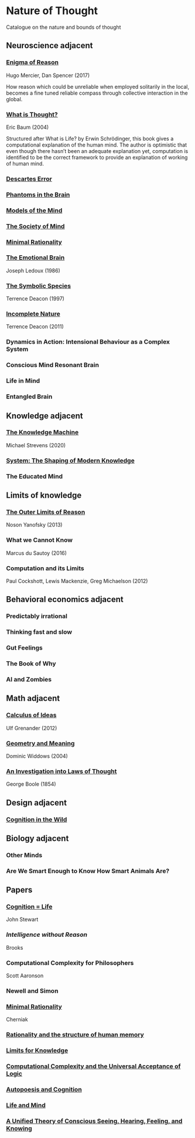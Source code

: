 * Nature of Thought
Catalogue on the nature and bounds of thought

#+BEGIN_HTML

<img src="img/cover.png" width="1200px" />

#+END_HTML

** Neuroscience adjacent

*** [[https://amzn.to/3WEgDl5][Enigma of Reason]]

Hugo Mercier, Dan Spencer (2017)

#+BEGIN_HTML
<a href="https://amzn.to/3WEgDl5"><img src="img/enigma-of-reason.jpg" alt="Cover of Enigma of Reason" width="400px" /></a>
#+END_HTML


How reason which could be unreliable when employed solitarily in the local, becomes a fine tuned reliable compass through collective interaction in the global.

*** [[https://amzn.to/3XIOuuz][What is Thought?]]
Eric Baum (2004)

#+BEGIN_HTML
<a href="https://amzn.to/3XIOuuz"><img src="img/what-is-thought.jpg" alt="Cover of What is Thought?" width="400px" /></a>
#+END_HTML

Structured after What is Life? by Erwin Schrödinger, this book gives a computational explanation of the human mind. The author is optimistic that even though there hasn’t been an adequate explanation yet, computation is identified to be the correct framework to provide an explanation of working of human mind.

*** [[https://amzn.to/3HwGYgD][Descartes Error]]

#+BEGIN_HTML
<a href="https://amzn.to/3HwGYgD"><img src="img/descartes-error.jpg" alt="Cover of Descartes’ Error" width="400px" /></a>
#+END_HTML

*** [[https://amzn.to/3DbeiHl][Phantoms in the Brain]]

#+BEGIN_HTML
<a href="https://amzn.to/3DbeiHl"><img src="img/phantoms-in-the-brain.jpg" alt="Cover of Phantoms in the Brain" width="400px" /></a>
#+END_HTML

*** [[https://amzn.to/3H80m2e][Models of the Mind]]

#+BEGIN_HTML
<a href="https://amzn.to/3H80m2e"><img src="img/models-of-the-mind.jpg" alt="Cover of Models of Mind" width="400px" /></a>
#+END_HTML

*** [[https://amzn.to/3JxvcEr][The Society of Mind]]

#+BEGIN_HTML
<a href="https://amzn.to/3JxvcEr"><img src="img/the-society-of-mind.jpg" alt="Cover of The Society of Mind" width="400px" /></a>
#+END_HTML

*** [[https://amzn.to/3WIMVvb][Minimal Rationality]]

#+BEGIN_HTML
<a href="https://amzn.to/3WIMVvb"><img src="img/minimal-rationality.jpg" alt="Cover of Minimal Rationality" width="400px" /></a>
#+END_HTML

*** [[https://amzn.to/3wLBdp6][The Emotional Brain]]
Joseph Ledoux (1986)

#+BEGIN_HTML
<a href="https://amzn.to/3wLBdp6"><img src="img/the-emotional-brain.gif" alt="Cover of The Emotional Brain" width="400px" /></a>
#+END_HTML

*** [[https://amzn.to/3XTLZ8I][The Symbolic Species]]
Terrence Deacon (1997)

#+BEGIN_HTML
<a href="https://amzn.to/3XTLZ8I"><img src="img/the-symbolic-species.jpg" alt="Cover of The Symbolic Species" width="400px" /></a>
#+END_HTML

*** [[https://amzn.to/3DsRymx][Incomplete Nature]]
Terrence Deacon (2011)

#+BEGIN_HTML
<a href="https://amzn.to/3DsRymx"><img src="img/incomplete-nature.jpg" alt="Cover of Incomplete Nature" width="400px" /></a>
#+END_HTML

*** Dynamics in Action: Intensional Behaviour as a Complex System
*** Conscious Mind Resonant Brain
*** Life in Mind
*** Entangled Brain

** Knowledge adjacent

*** [[https://amzn.to/3Wz8crm][The Knowledge Machine]]
Michael Strevens (2020)

#+BEGIN_HTML
<a href="https://amzn.to/3Wz8crm"><img src="img/the-knowledge-machine.jpg" alt="Cover of Minimal Rationality" width="400px" /></a>
#+END_HTML


*** [[https://amzn.to/3j6qFOl][System: The Shaping of Modern Knowledge]]

#+BEGIN_HTML
<a href="https://amzn.to/3j6qFOl"><img src="img/system.jpg" alt="Cover of System" width="400px" /></a>
#+END_HTML

*** The Educated Mind

** Limits of knowledge

*** [[https://amzn.to/3EU3Wdu][The Outer Limits of Reason]]
Noson Yanofsky (2013)

#+BEGIN_HTML
<a href="https://amzn.to/3EU3Wdu"><img src="img/the-outer-limits-of-reason.jpg" alt="Cover of The Outer Limits of Reason" width="400px" /></a>
#+END_HTML

*** What we Cannot Know

Marcus du Sautoy (2016)

#+BEGIN_HTML
<a href="https://amzn.to/3HagMap"><img src="img/what-we-cannot-know.jpg" alt="Cover of What We Cannot Know" width="400px"></a>
#+END_HTML

*** Computation and its Limits

Paul Cockshott, Lewis Mackenzie, Greg Michaelson (2012)

#+BEGIN_HTML
<a href="https://amzn.to/3Y9mVul"><img src="img/computation-and-its-limits.jpg" alt="Cover of Computation and its limits" width="400px"></a>
#+END_HTML

** Behavioral economics adjacent

*** Predictably irrational
*** Thinking fast and slow
*** Gut Feelings
*** The Book of Why
*** AI and Zombies

** Math adjacent

*** [[https://amzn.to/3JqVmbB][Calculus of Ideas]]

Ulf Grenander (2012)

#+BEGIN_HTML
<a href="https://amzn.to/3JqVmbB"><img src="img/a-calculus-of-ideas.jpg" alt="Cover of Calculus of Ideas" width="400px"></a>
#+END_HTML

*** [[https://amzn.to/3HqaZxh][Geometry and Meaning]]
Dominic Widdows (2004)

#+BEGIN_HTML
<a href="https://amzn.to/3HqaZxh"><img src="img/geometry-and-meaning.jpg" alt="Cover of Geometry and Meaning" width="400px"></a>
#+END_HTML

*** [[https://archive.org/details/investigationofl01bool][An Investigation into Laws of Thought]]
George Boole (1854)

#+BEGIN_HTML
<a href="https://archive.org/details/investigationofl01bool"><img src="laws-of-thought.jpg" alt="Cover of Investigation into Laws of Thought" width="400px"></a>
#+END_HTML

** Design adjacent

*** [[https://amzn.to/3Yhauws][Cognition in the Wild]]

#+BEGIN_HTML
<a href="https://amzn.to/3Yhauws"><img src="cognition-in-the-wild.jpg" alt="Cover of Cognition in the Wild" width="400px"></a>
#+END_HTML

** Biology adjacent

*** Other Minds
*** Are We Smart Enough to Know How Smart Animals Are?

** Papers

*** [[https://www.sciencedirect.com/science/article/abs/pii/0376635795000461][Cognition = Life]]
John Stewart

*** [[Intelligence without Reason]]
Brooks

*** Computational Complexity for Philosophers
Scott Aaronson

*** Newell and Simon

*** [[https://terpconnect.umd.edu/~cherniak/Mind_81.pdf][Minimal Rationality]]
Cherniak

*** [[https://terpconnect.umd.edu/~cherniak/Synth_83.pdf][Rationality and the structure of human memory]]

*** [[https://terpconnect.umd.edu/~cherniak/PhilStd_86.pdf][Limits for Knowledge]]

*** [[https://terpconnect.umd.edu/~cherniak/JP_84.pdf][Computational Complexity and the Universal Acceptance of Logic]]

*** [[https://citeseerx.ist.psu.edu/document?repid=rep1&type=pdf&doi=a185ee72dca8be938838bbfc376954b59db92374][Autopoesis and Cognition]]

*** [[https://evanthompsondotme.files.wordpress.com/2012/11/pcs-life-and-mind.pdf][Life and Mind]]

*** [[https://sites.bu.edu/steveg/files/2021/01/grossberg_in_press_cogn_neurosci-final-1-7-21.pdf][A Unified Theory of Conscious Seeing, Hearing, Feeling, and Knowing]]